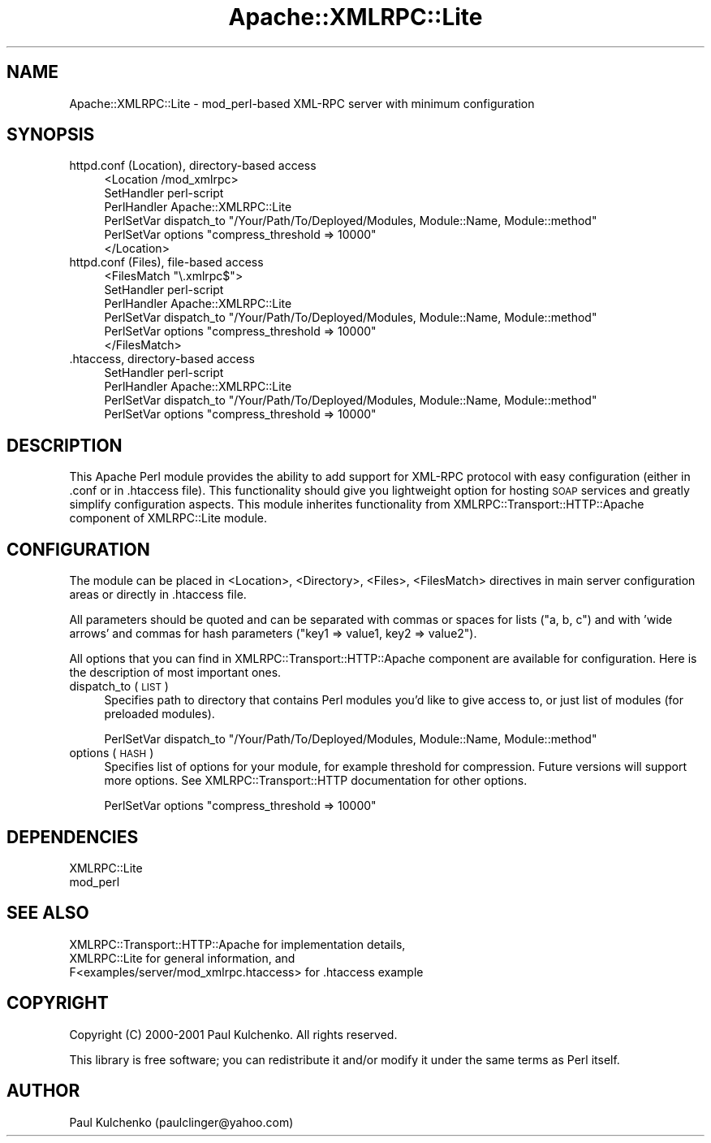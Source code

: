 .\" Automatically generated by Pod::Man v1.37, Pod::Parser v1.32
.\"
.\" Standard preamble:
.\" ========================================================================
.de Sh \" Subsection heading
.br
.if t .Sp
.ne 5
.PP
\fB\\$1\fR
.PP
..
.de Sp \" Vertical space (when we can't use .PP)
.if t .sp .5v
.if n .sp
..
.de Vb \" Begin verbatim text
.ft CW
.nf
.ne \\$1
..
.de Ve \" End verbatim text
.ft R
.fi
..
.\" Set up some character translations and predefined strings.  \*(-- will
.\" give an unbreakable dash, \*(PI will give pi, \*(L" will give a left
.\" double quote, and \*(R" will give a right double quote.  | will give a
.\" real vertical bar.  \*(C+ will give a nicer C++.  Capital omega is used to
.\" do unbreakable dashes and therefore won't be available.  \*(C` and \*(C'
.\" expand to `' in nroff, nothing in troff, for use with C<>.
.tr \(*W-|\(bv\*(Tr
.ds C+ C\v'-.1v'\h'-1p'\s-2+\h'-1p'+\s0\v'.1v'\h'-1p'
.ie n \{\
.    ds -- \(*W-
.    ds PI pi
.    if (\n(.H=4u)&(1m=24u) .ds -- \(*W\h'-12u'\(*W\h'-12u'-\" diablo 10 pitch
.    if (\n(.H=4u)&(1m=20u) .ds -- \(*W\h'-12u'\(*W\h'-8u'-\"  diablo 12 pitch
.    ds L" ""
.    ds R" ""
.    ds C` ""
.    ds C' ""
'br\}
.el\{\
.    ds -- \|\(em\|
.    ds PI \(*p
.    ds L" ``
.    ds R" ''
'br\}
.\"
.\" If the F register is turned on, we'll generate index entries on stderr for
.\" titles (.TH), headers (.SH), subsections (.Sh), items (.Ip), and index
.\" entries marked with X<> in POD.  Of course, you'll have to process the
.\" output yourself in some meaningful fashion.
.if \nF \{\
.    de IX
.    tm Index:\\$1\t\\n%\t"\\$2"
..
.    nr % 0
.    rr F
.\}
.\"
.\" For nroff, turn off justification.  Always turn off hyphenation; it makes
.\" way too many mistakes in technical documents.
.hy 0
.if n .na
.\"
.\" Accent mark definitions (@(#)ms.acc 1.5 88/02/08 SMI; from UCB 4.2).
.\" Fear.  Run.  Save yourself.  No user-serviceable parts.
.    \" fudge factors for nroff and troff
.if n \{\
.    ds #H 0
.    ds #V .8m
.    ds #F .3m
.    ds #[ \f1
.    ds #] \fP
.\}
.if t \{\
.    ds #H ((1u-(\\\\n(.fu%2u))*.13m)
.    ds #V .6m
.    ds #F 0
.    ds #[ \&
.    ds #] \&
.\}
.    \" simple accents for nroff and troff
.if n \{\
.    ds ' \&
.    ds ` \&
.    ds ^ \&
.    ds , \&
.    ds ~ ~
.    ds /
.\}
.if t \{\
.    ds ' \\k:\h'-(\\n(.wu*8/10-\*(#H)'\'\h"|\\n:u"
.    ds ` \\k:\h'-(\\n(.wu*8/10-\*(#H)'\`\h'|\\n:u'
.    ds ^ \\k:\h'-(\\n(.wu*10/11-\*(#H)'^\h'|\\n:u'
.    ds , \\k:\h'-(\\n(.wu*8/10)',\h'|\\n:u'
.    ds ~ \\k:\h'-(\\n(.wu-\*(#H-.1m)'~\h'|\\n:u'
.    ds / \\k:\h'-(\\n(.wu*8/10-\*(#H)'\z\(sl\h'|\\n:u'
.\}
.    \" troff and (daisy-wheel) nroff accents
.ds : \\k:\h'-(\\n(.wu*8/10-\*(#H+.1m+\*(#F)'\v'-\*(#V'\z.\h'.2m+\*(#F'.\h'|\\n:u'\v'\*(#V'
.ds 8 \h'\*(#H'\(*b\h'-\*(#H'
.ds o \\k:\h'-(\\n(.wu+\w'\(de'u-\*(#H)/2u'\v'-.3n'\*(#[\z\(de\v'.3n'\h'|\\n:u'\*(#]
.ds d- \h'\*(#H'\(pd\h'-\w'~'u'\v'-.25m'\f2\(hy\fP\v'.25m'\h'-\*(#H'
.ds D- D\\k:\h'-\w'D'u'\v'-.11m'\z\(hy\v'.11m'\h'|\\n:u'
.ds th \*(#[\v'.3m'\s+1I\s-1\v'-.3m'\h'-(\w'I'u*2/3)'\s-1o\s+1\*(#]
.ds Th \*(#[\s+2I\s-2\h'-\w'I'u*3/5'\v'-.3m'o\v'.3m'\*(#]
.ds ae a\h'-(\w'a'u*4/10)'e
.ds Ae A\h'-(\w'A'u*4/10)'E
.    \" corrections for vroff
.if v .ds ~ \\k:\h'-(\\n(.wu*9/10-\*(#H)'\s-2\u~\d\s+2\h'|\\n:u'
.if v .ds ^ \\k:\h'-(\\n(.wu*10/11-\*(#H)'\v'-.4m'^\v'.4m'\h'|\\n:u'
.    \" for low resolution devices (crt and lpr)
.if \n(.H>23 .if \n(.V>19 \
\{\
.    ds : e
.    ds 8 ss
.    ds o a
.    ds d- d\h'-1'\(ga
.    ds D- D\h'-1'\(hy
.    ds th \o'bp'
.    ds Th \o'LP'
.    ds ae ae
.    ds Ae AE
.\}
.rm #[ #] #H #V #F C
.\" ========================================================================
.\"
.IX Title "Apache::XMLRPC::Lite 3"
.TH Apache::XMLRPC::Lite 3 "2003-08-18" "perl v5.8.8" "User Contributed Perl Documentation"
.SH "NAME"
Apache::XMLRPC::Lite \- mod_perl\-based XML\-RPC server with minimum configuration
.SH "SYNOPSIS"
.IX Header "SYNOPSIS"
.IP "httpd.conf (Location), directory-based access" 4
.IX Item "httpd.conf (Location), directory-based access"
.Vb 6
\&  <Location /mod_xmlrpc>
\&    SetHandler perl-script
\&    PerlHandler Apache::XMLRPC::Lite
\&    PerlSetVar dispatch_to "/Your/Path/To/Deployed/Modules, Module::Name, Module::method"
\&    PerlSetVar options "compress_threshold => 10000"
\&  </Location>
.Ve
.IP "httpd.conf (Files), file-based access" 4
.IX Item "httpd.conf (Files), file-based access"
.Vb 6
\&  <FilesMatch "\e.xmlrpc$">
\&    SetHandler perl-script
\&    PerlHandler Apache::XMLRPC::Lite
\&    PerlSetVar dispatch_to "/Your/Path/To/Deployed/Modules, Module::Name, Module::method"
\&    PerlSetVar options "compress_threshold => 10000"
\&  </FilesMatch>
.Ve
.IP ".htaccess, directory-based access" 4
.IX Item ".htaccess, directory-based access"
.Vb 4
\&  SetHandler perl-script
\&  PerlHandler Apache::XMLRPC::Lite
\&  PerlSetVar dispatch_to "/Your/Path/To/Deployed/Modules, Module::Name, Module::method"
\&  PerlSetVar options "compress_threshold => 10000"
.Ve
.SH "DESCRIPTION"
.IX Header "DESCRIPTION"
This Apache Perl module provides the ability to add support for XML-RPC 
protocol with easy configuration (either in .conf or in .htaccess file). 
This functionality should give you lightweight option
for hosting \s-1SOAP\s0 services and greatly simplify configuration aspects. This
module inherites functionality from XMLRPC::Transport::HTTP::Apache component
of XMLRPC::Lite module.
.SH "CONFIGURATION"
.IX Header "CONFIGURATION"
The module can be placed in <Location>, <Directory>, <Files>, <FilesMatch>
directives in main server configuration areas or directly in .htaccess file.
.PP
All parameters should be quoted and can be separated with commas or spaces 
for lists (\*(L"a, b, c\*(R") and with 'wide arrows' and commas for hash parameters 
(\*(L"key1 => value1, key2 => value2\*(R").
.PP
All options that you can find in XMLRPC::Transport::HTTP::Apache component
are available for configuration. Here is the description of most important
ones.
.IP "dispatch_to (\s-1LIST\s0)" 4
.IX Item "dispatch_to (LIST)"
Specifies path to directory that contains Perl modules you'd like to give 
access to, or just list of modules (for preloaded modules).
.Sp
.Vb 1
\&  PerlSetVar dispatch_to "/Your/Path/To/Deployed/Modules, Module::Name, Module::method"
.Ve
.IP "options (\s-1HASH\s0)" 4
.IX Item "options (HASH)"
Specifies list of options for your module, for example threshold for 
compression. Future versions will support more options. See 
XMLRPC::Transport::HTTP documentation for other options.
.Sp
.Vb 1
\&  PerlSetVar options "compress_threshold => 10000"
.Ve
.SH "DEPENDENCIES"
.IX Header "DEPENDENCIES"
.Vb 2
\& XMLRPC::Lite
\& mod_perl
.Ve
.SH "SEE ALSO"
.IX Header "SEE ALSO"
.Vb 3
\& XMLRPC::Transport::HTTP::Apache for implementation details,
\& XMLRPC::Lite for general information, and
\& F<examples/server/mod_xmlrpc.htaccess> for .htaccess example
.Ve
.SH "COPYRIGHT"
.IX Header "COPYRIGHT"
Copyright (C) 2000\-2001 Paul Kulchenko. All rights reserved.
.PP
This library is free software; you can redistribute it and/or modify
it under the same terms as Perl itself.
.SH "AUTHOR"
.IX Header "AUTHOR"
Paul Kulchenko (paulclinger@yahoo.com)
